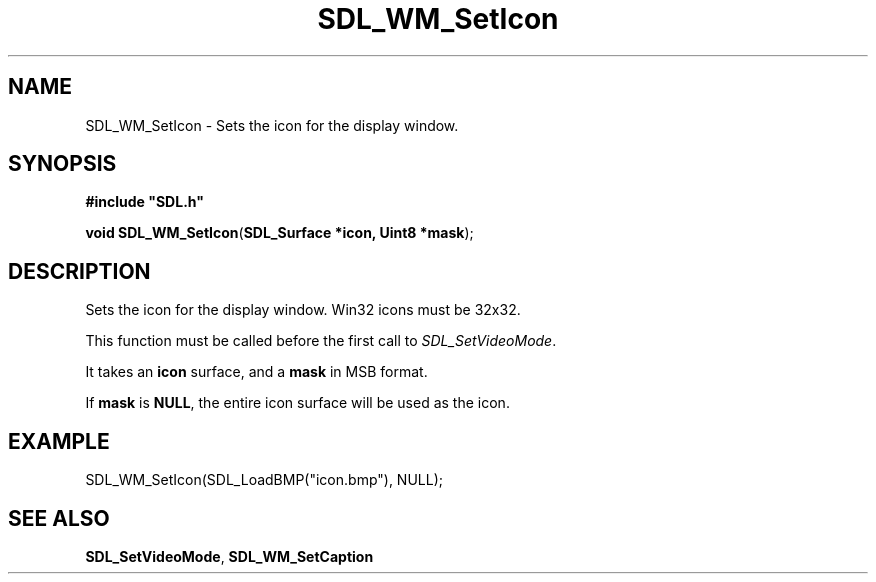 .TH "SDL_WM_SetIcon" "3" "Tue 11 Sep 2001, 23:02" "SDL" "SDL API Reference"
.SH "NAME"
SDL_WM_SetIcon \- Sets the icon for the display window\&.
.SH "SYNOPSIS"
.PP
\fB#include "SDL\&.h"
.sp
\fBvoid \fBSDL_WM_SetIcon\fP\fR(\fBSDL_Surface *icon, Uint8 *mask\fR);
.SH "DESCRIPTION"
.PP
Sets the icon for the display window\&. Win32 icons must be 32x32\&.
.PP
This function must be called before the first call to \fISDL_SetVideoMode\fR\&.
.PP
It takes an \fBicon\fR surface, and a \fBmask\fR in MSB format\&.
.PP
If \fBmask\fR is \fBNULL\fP, the entire icon surface will be used as the icon\&.
.SH "EXAMPLE"
.PP
.nf
\f(CWSDL_WM_SetIcon(SDL_LoadBMP("icon\&.bmp"), NULL);\fR
.fi
.PP
.SH "SEE ALSO"
.PP
\fI\fBSDL_SetVideoMode\fP\fR, \fI\fBSDL_WM_SetCaption\fP\fR
.\" created by instant / docbook-to-man, Tue 11 Sep 2001, 23:02
